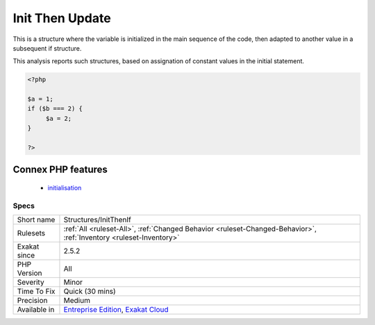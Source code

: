 .. _structures-initthenif:

.. _init-then-update:

Init Then Update
++++++++++++++++

.. meta::
	:description:
		Init Then Update: This is a structure where the variable is initialized in the main sequence of the code, then adapted to another value in a subsequent if structure.
	:twitter:card: summary_large_image
	:twitter:site: @exakat
	:twitter:title: Init Then Update
	:twitter:description: Init Then Update: This is a structure where the variable is initialized in the main sequence of the code, then adapted to another value in a subsequent if structure
	:twitter:creator: @exakat
	:twitter:image:src: https://www.exakat.io/wp-content/uploads/2020/06/logo-exakat.png
	:og:image: https://www.exakat.io/wp-content/uploads/2020/06/logo-exakat.png
	:og:title: Init Then Update
	:og:type: article
	:og:description: This is a structure where the variable is initialized in the main sequence of the code, then adapted to another value in a subsequent if structure
	:og:url: https://php-tips.readthedocs.io/en/latest/tips/Structures/InitThenIf.html
	:og:locale: en
This is a structure where the variable is initialized in the main sequence of the code, then adapted to another value in a subsequent if structure.



This analysis reports such structures, based on assignation of constant values in the initial statement.

.. code-block:: php
   
   <?php
   
   $a = 1;
   if ($b === 2) {
   	$a = 2;
   }
   
   ?>
Connex PHP features
-------------------

  + `initialisation <https://php-dictionary.readthedocs.io/en/latest/dictionary/initialisation.ini.html>`_


Specs
_____

+--------------+-------------------------------------------------------------------------------------------------------------------------+
| Short name   | Structures/InitThenIf                                                                                                   |
+--------------+-------------------------------------------------------------------------------------------------------------------------+
| Rulesets     | :ref:`All <ruleset-All>`, :ref:`Changed Behavior <ruleset-Changed-Behavior>`, :ref:`Inventory <ruleset-Inventory>`      |
+--------------+-------------------------------------------------------------------------------------------------------------------------+
| Exakat since | 2.5.2                                                                                                                   |
+--------------+-------------------------------------------------------------------------------------------------------------------------+
| PHP Version  | All                                                                                                                     |
+--------------+-------------------------------------------------------------------------------------------------------------------------+
| Severity     | Minor                                                                                                                   |
+--------------+-------------------------------------------------------------------------------------------------------------------------+
| Time To Fix  | Quick (30 mins)                                                                                                         |
+--------------+-------------------------------------------------------------------------------------------------------------------------+
| Precision    | Medium                                                                                                                  |
+--------------+-------------------------------------------------------------------------------------------------------------------------+
| Available in | `Entreprise Edition <https://www.exakat.io/entreprise-edition>`_, `Exakat Cloud <https://www.exakat.io/exakat-cloud/>`_ |
+--------------+-------------------------------------------------------------------------------------------------------------------------+


